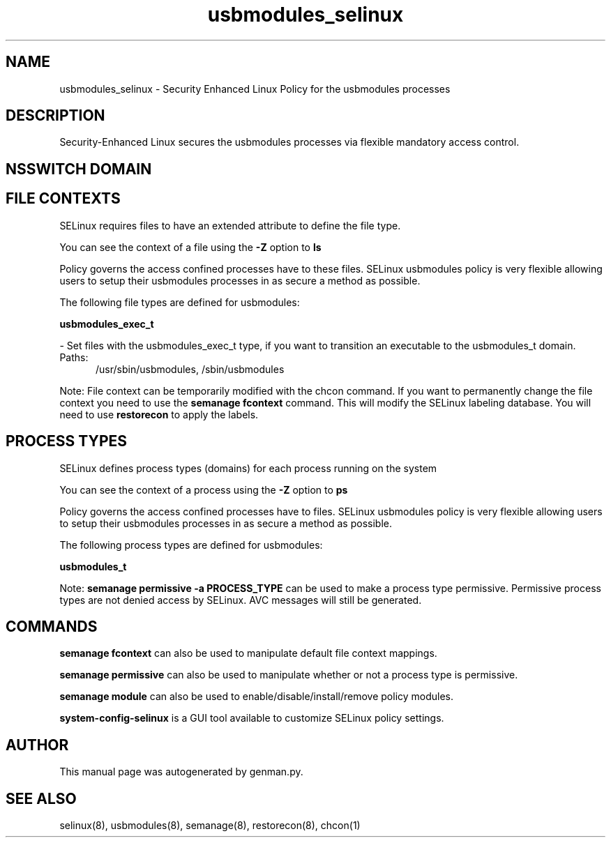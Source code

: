 .TH  "usbmodules_selinux"  "8"  "usbmodules" "dwalsh@redhat.com" "usbmodules SELinux Policy documentation"
.SH "NAME"
usbmodules_selinux \- Security Enhanced Linux Policy for the usbmodules processes
.SH "DESCRIPTION"

Security-Enhanced Linux secures the usbmodules processes via flexible mandatory access
control.  

.SH NSSWITCH DOMAIN

.SH FILE CONTEXTS
SELinux requires files to have an extended attribute to define the file type. 
.PP
You can see the context of a file using the \fB\-Z\fP option to \fBls\bP
.PP
Policy governs the access confined processes have to these files. 
SELinux usbmodules policy is very flexible allowing users to setup their usbmodules processes in as secure a method as possible.
.PP 
The following file types are defined for usbmodules:


.EX
.PP
.B usbmodules_exec_t 
.EE

- Set files with the usbmodules_exec_t type, if you want to transition an executable to the usbmodules_t domain.

.br
.TP 5
Paths: 
/usr/sbin/usbmodules, /sbin/usbmodules

.PP
Note: File context can be temporarily modified with the chcon command.  If you want to permanently change the file context you need to use the 
.B semanage fcontext 
command.  This will modify the SELinux labeling database.  You will need to use
.B restorecon
to apply the labels.

.SH PROCESS TYPES
SELinux defines process types (domains) for each process running on the system
.PP
You can see the context of a process using the \fB\-Z\fP option to \fBps\bP
.PP
Policy governs the access confined processes have to files. 
SELinux usbmodules policy is very flexible allowing users to setup their usbmodules processes in as secure a method as possible.
.PP 
The following process types are defined for usbmodules:

.EX
.B usbmodules_t 
.EE
.PP
Note: 
.B semanage permissive -a PROCESS_TYPE 
can be used to make a process type permissive. Permissive process types are not denied access by SELinux. AVC messages will still be generated.

.SH "COMMANDS"
.B semanage fcontext
can also be used to manipulate default file context mappings.
.PP
.B semanage permissive
can also be used to manipulate whether or not a process type is permissive.
.PP
.B semanage module
can also be used to enable/disable/install/remove policy modules.

.PP
.B system-config-selinux 
is a GUI tool available to customize SELinux policy settings.

.SH AUTHOR	
This manual page was autogenerated by genman.py.

.SH "SEE ALSO"
selinux(8), usbmodules(8), semanage(8), restorecon(8), chcon(1)
